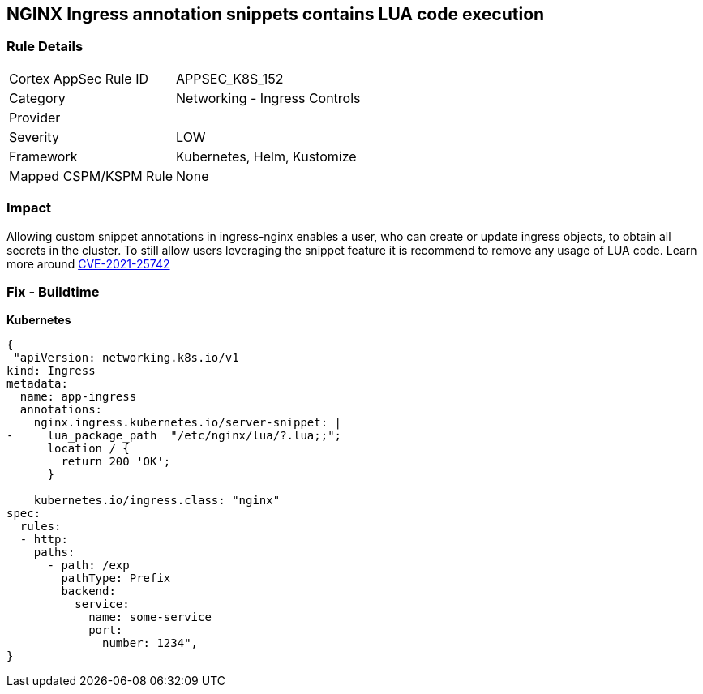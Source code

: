 == NGINX Ingress annotation snippets contains LUA code execution
// NGINX Ingress annotation snippets contain LUA code execution

=== Rule Details

[cols="1,2"]
|===
|Cortex AppSec Rule ID |APPSEC_K8S_152
|Category |Networking - Ingress Controls
|Provider |
|Severity |LOW
|Framework |Kubernetes, Helm, Kustomize
|Mapped CSPM/KSPM Rule |None
|===


=== Impact
Allowing custom snippet annotations in ingress-nginx enables a user, who can create or update ingress objects, to obtain all secrets in the cluster.
To still allow users leveraging the snippet feature it is recommend to remove any usage of LUA code.
Learn more around https://nvd.nist.gov/vuln/detail/CVE-2021-25742[CVE-2021-25742]

=== Fix - Buildtime


*Kubernetes* 




[source,yaml]
----
{
 "apiVersion: networking.k8s.io/v1
kind: Ingress
metadata:
  name: app-ingress
  annotations:
    nginx.ingress.kubernetes.io/server-snippet: |
-     lua_package_path  "/etc/nginx/lua/?.lua;;";
      location / {
        return 200 'OK';
      }

    kubernetes.io/ingress.class: "nginx"
spec:
  rules:
  - http:    
    paths:      
      - path: /exp        
        pathType: Prefix        
        backend:          
          service:            
            name: some-service            
            port:              
              number: 1234",
}
----

